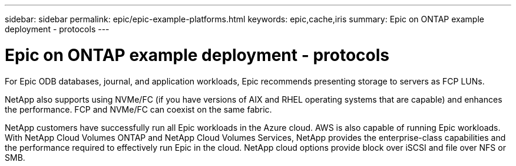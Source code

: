 ---
sidebar: sidebar
permalink: epic/epic-example-platforms.html
keywords: epic,cache,iris
summary: Epic on ONTAP example deployment - protocols
---

= Epic on ONTAP example deployment - protocols

:hardbreaks:
:nofooter:
:icons: font
:linkattrs:
:imagesdir: ../media

[.lead]
For Epic ODB databases, journal, and application workloads, Epic recommends presenting storage to servers as FCP LUNs. 

NetApp also supports using NVMe/FC (if you have versions of AIX and RHEL operating systems that are capable) and enhances the performance. FCP and NVMe/FC can coexist on the same fabric.

NetApp customers have successfully run all Epic workloads in the Azure cloud. AWS is also capable of running Epic workloads. With NetApp Cloud Volumes ONTAP and NetApp Cloud Volumes Services, NetApp provides the enterprise-class capabilities and the performance required to effectively run Epic in the cloud. NetApp cloud options provide block over iSCSI and file over NFS or SMB.
